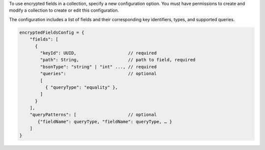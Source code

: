To use encrypted fields in a collection, specify a new configuration 
option. You must have permissions to create and modify a collection to 
create or edit this configuration. 

The configuration includes a list of fields and their corresponding key 
identifiers, types, and supported queries.

.. code-block:: javascript

   encryptedFieldsConfig = {
       "fields": [
         {
           "keyId": UUID,                    // required
           "path": String,                   // path to field, required
           "bsonType": "string" | "int" ..., // required
           "queries":                        // optional
           [ 
             { "queryType": "equality" },
           ]
         }
       ],
       "queryPatterns": [                    // optional
          {"fieldName": queryType, "fieldName": queryType, … }
       ]
   }
